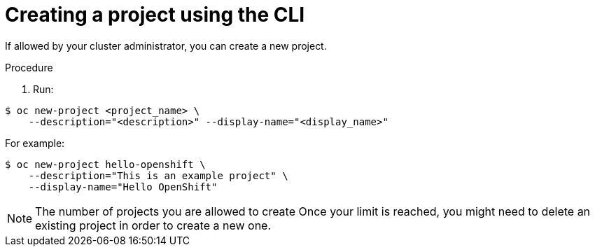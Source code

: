 // Module included in the following assemblies:
//
// applications_and_projects/working-with-projects.adoc

[id='creating-a-project-using-the-CLI-{context}']
= Creating a project using the CLI

If allowed by your cluster administrator, you can create a new project.

.Procedure

. Run:

----
$ oc new-project <project_name> \
    --description="<description>" --display-name="<display_name>"
----

For example:

----
$ oc new-project hello-openshift \
    --description="This is an example project" \
    --display-name="Hello OpenShift"
----

[NOTE]
====
The number of projects you are allowed to create
ifdef::openshift-enterprise,openshift-origin,openshift-dedicated[]
may be limited by the system administrator.
endif::[]
ifdef::openshift-online[]
is limited.
endif::[]
Once your limit is reached, you might need to delete an existing project in
order to create a new one.
====
